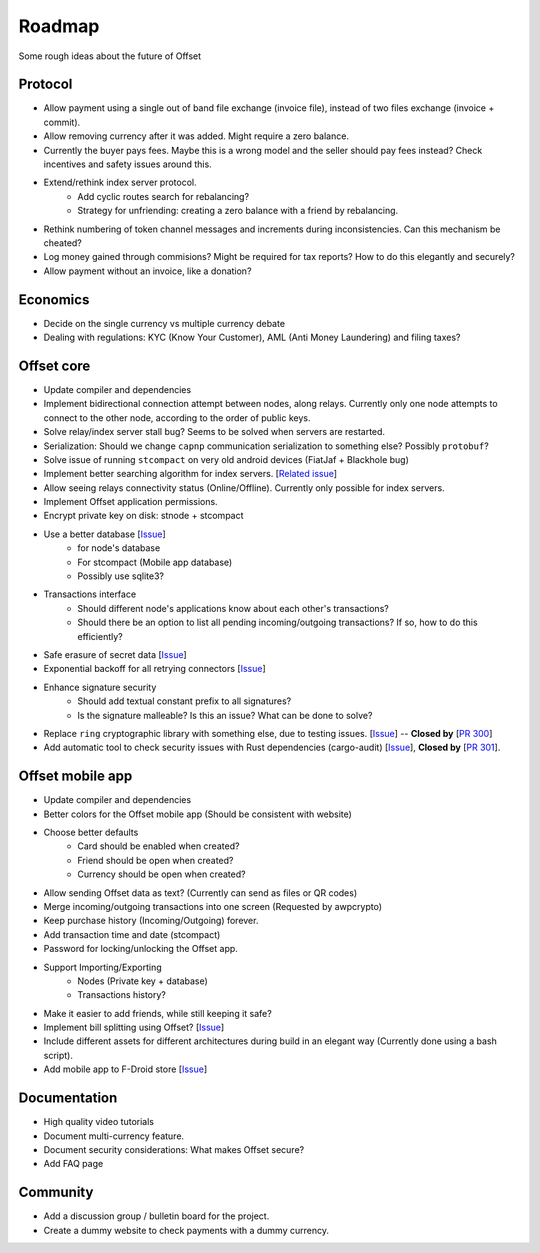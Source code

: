 Roadmap
=======

Some rough ideas about the future of Offset

Protocol
--------

* Allow payment using a single out of band file exchange (invoice file), instead
  of two files exchange (invoice + commit).

* Allow removing currency after it was added. Might require a zero balance.

* Currently the buyer pays fees. Maybe this is a wrong model and the seller
  should pay fees instead? Check incentives and safety issues around this.

* Extend/rethink index server protocol.
   * Add cyclic routes search for rebalancing?
   * Strategy for unfriending: creating a zero balance with a friend by
     rebalancing.

* Rethink numbering of token channel messages and increments during
  inconsistencies. Can this mechanism be cheated?

* Log money gained through commisions? Might be required for tax
  reports? How to do this elegantly and securely?

* Allow payment without an invoice, like a donation?

Economics
---------

* Decide on the single currency vs multiple currency debate

* Dealing with regulations: KYC (Know Your Customer), AML (Anti Money
  Laundering) and filing taxes?


Offset core
-----------

* Update compiler and dependencies

* Implement bidirectional connection attempt between nodes, along relays.
  Currently only one node attempts to connect to the other node, according to
  the order of public keys.

* Solve relay/index server stall bug? Seems to be solved when servers are restarted.

* Serialization: Should we change ``capnp`` communication serialization to something else? Possibly ``protobuf``?

* Solve issue of running ``stcompact`` on very old android devices (FiatJaf + Blackhole bug)

* Implement better searching algorithm for index servers. [`Related issue <https://github.com/freedomlayer/offset/issues/218>`__]

* Allow seeing relays connectivity status (Online/Offline). Currently only
  possible for index servers.

* Implement Offset application permissions. 

* Encrypt private key on disk: stnode + stcompact

* Use a better database [`Issue <https://github.com/freedomlayer/offset/issues/143>`__]
   * for node's database
   * For stcompact (Mobile app database)
   * Possibly use sqlite3?

* Transactions interface
   * Should different node's applications know about each other's transactions? 
   * Should there be an option to list all pending incoming/outgoing transactions? If so, how to do this efficiently?

* Safe erasure of secret data [`Issue <https://github.com/freedomlayer/offset/issues/29>`__]

* Exponential backoff for all retrying connectors [`Issue <https://github.com/freedomlayer/offset/issues/144>`__]

* Enhance signature security
   * Should add textual constant prefix to all signatures?
   * Is the signature malleable? Is this an issue? What can be done to solve?

* Replace ``ring`` cryptographic library with something else, due to testing
  issues. [`Issue <https://github.com/freedomlayer/offset/issues/167>`__]
  -- **Closed by** [`PR 300 <https://github.com/freedomlayer/offset/pull/300>`__]

* Add automatic tool to check security issues with Rust dependencies
  (cargo-audit) [`Issue <https://github.com/freedomlayer/offset/issues/241>`__],
  **Closed by** [`PR 301 <https://github.com/freedomlayer/offset/pull/301>`__].

Offset mobile app
-----------------

* Update compiler and dependencies

* Better colors for the Offset mobile app (Should be consistent with website)

* Choose better defaults
   * Card should be enabled when created?
   * Friend should be open when created?
   * Currency should be open when created?

* Allow sending Offset data as text? (Currently can send as files or QR codes)

* Merge incoming/outgoing transactions into one screen (Requested by awpcrypto)

* Keep purchase history (Incoming/Outgoing) forever.

* Add transaction time and date (stcompact)

* Password for locking/unlocking the Offset app.

* Support Importing/Exporting 
   * Nodes (Private key + database)
   * Transactions history?

* Make it easier to add friends, while still keeping it safe?

* Implement bill splitting using Offset? [`Issue <https://github.com/freedomlayer/offset/issues/266>`__]

* Include different assets for different architectures during build in an elegant way (Currently done using a bash script).

* Add mobile app to F-Droid store [`Issue <https://github.com/freedomlayer/offset_mobile/issues/14>`__]


Documentation
-------------

* High quality video tutorials

* Document multi-currency feature.

* Document security considerations: What makes Offset secure?

* Add FAQ page


Community
---------

- Add a discussion group / bulletin board for the project.
- Create a dummy website to check payments with a dummy currency.
